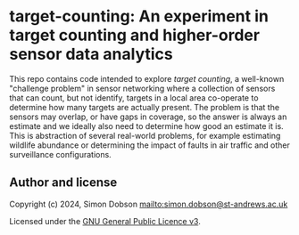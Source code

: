 * target-counting: An experiment in target counting and higher-order sensor data analytics

  This repo contains code intended to explore /target counting/, a
  well-known "challenge problem" in sensor networking where a
  collection of sensors that can count, but not identify, targets in a
  local area co-operate to determine how many targets are actually
  present. The problem is that the sensors may overlap, or have gaps
  in coverage, so the answer is always an estimate and we ideally also
  need to determine how good an estimate it is. This is abstraction of
  several real-world problems, for example estimating wildlife
  abundance or determining the impact of faults in air traffic and
  other surveillance configurations.


** Author and license

   Copyright (c) 2024, Simon Dobson mailto:simon.dobson@st-andrews.ac.uk

   Licensed under the [[https://www.gnu.org/licenses/gpl-3.0.en.html][GNU General Public Licence v3]].
